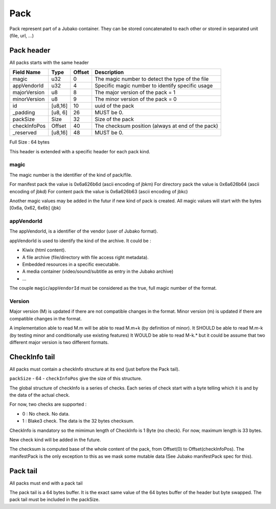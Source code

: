 ====
Pack
====

Pack represent part of a Jubako container.
They can be stored concatenated to each other or stored in separated unit (file, url, ...)


Pack header
===========

All packs starts with the same header

============= ======= ====== ===========
Field Name    Type    Offset Description
============= ======= ====== ===========
magic         u32     0      The magic number to detect the type of the file
appVendorId   u32     4      Specific magic number to identify specific usage
majorVersion  u8      8      The major version of the pack = 1
minorVersion  u8      9      The minor version of the pack = 0
id            [u8,16] 10     uuid of the pack
_padding      [u8, 6] 26     MUST be 0.
packSize      Size    32     Size of the pack
checkInfoPos  Offset  40     The checksum position (always at end of the pack)
_reserved     [u8,16] 48     MUST be 0.
============= ======= ====== ===========

Full Size : 64 bytes

This header is extended with a specific header for each pack kind.


magic
-----

The magic number is the identifier of the kind of pack/file.

For manifest pack the value is 0x6a626b6d (ascii encoding of jbkm)
For directory pack the value is 0x6a626b64 (ascii encoding of jbkd)
For content pack the value is 0x6a626b63 (ascii encoding of jbkc)

Another magic values may be added in the futur if new kind of pack is created.
All magic values will start with the bytes [0x6a, 0x62, 6x6b] (jbk)


appVendorId
-----------

The appVendorId, is a identifier of the vendor (user of Jubako format).

appVendorId is used to identify the kind of the archive. It could be :

- Kiwix (html content).
- A file archive (file/directory with file access right metadata).
- Embedded resources in a specific executable.
- A media container (video/sound/subtitle as entry in the Jubako archive)
- ...

The couple ``magic``/``appVendorId`` must be considered as the true,
full magic number of the format.


Version
-------

Major version (M) is updated if there are not compatible changes in the format.
Minor version (m) is updated if there are compatible changes in the format.

A implementation able to read M.m will be able to read M.m+k (by definition of minor).
It SHOULD be able to read M.m-k (by testing minor and conditionally use existing features)
It WOULD be able to read M-k.* but it could be assume that two different major version is
two different formats.



CheckInfo tail
==============

All packs must contain a checkInfo structure at its end (just before the Pack tail).

``packSize`` - 64 - ``checkInfoPos`` give the size of this structure.

The global structure of checkInfo is a series of checks.
Each series of check start with a byte telling which it is and by the data of the actual check.

For now, two checks are supported :

- 0 : No check. No data.
- 1 : Blake3 check. The data is the 32 bytes checksum.

CheckInfo is mandatory so the mimimun length of CheckInfo is 1 Byte (no check).
For now, maximum length is 33 bytes.

New check kind will be added in the future.

The checksum is computed base of the whole content of the pack, from Offset(0) to Offset(checkInfoPos).
The manifestPack is the only exception to this as we mask some mutable data (See Jubako manifestPack spec for this).


Pack tail
=========

All packs must end with a pack tail

The pack tail is a 64 bytes buffer. It is the exact same value of the 64 bytes buffer of the header but byte swapped.
The pack tail must be included in the packSize.
